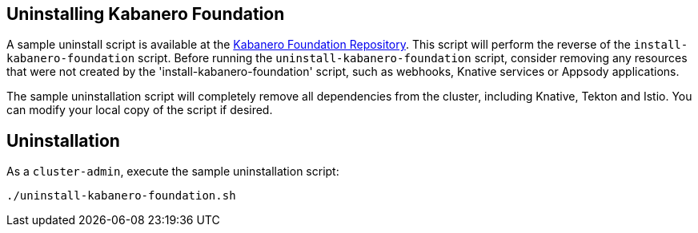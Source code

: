 :page-layout: doc
:page-doc-category: Installation
:page-title: Uninstalling Kabanero Foundation
:linkattrs:
:sectanchors:

== Uninstalling Kabanero Foundation

A sample uninstall script is available at the https://github.com/kabanero-io/kabanero-foundation/blob/master/scripts/uninstall-kabanero-foundation.sh[Kabanero Foundation Repository, window="_blank"]. This script will perform the reverse of the `install-kabanero-foundation` script. Before running the `uninstall-kabanero-foundation` script, consider removing any resources that were not created by the 'install-kabanero-foundation' script, such as webhooks, Knative services or Appsody applications.

The sample uninstallation script will completely remove all dependencies from the cluster, including Knative, Tekton and Istio.  You can modify your local copy of the script if desired.

== Uninstallation

As a `cluster-admin`, execute the sample uninstallation script:

----
./uninstall-kabanero-foundation.sh
----
